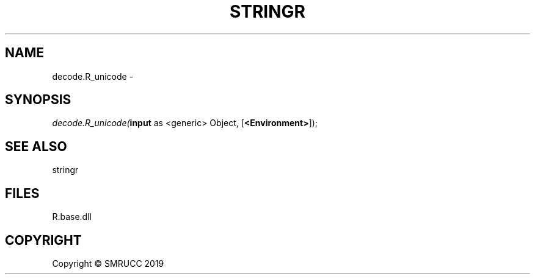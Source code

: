 .\" man page create by R# package system.
.TH STRINGR 4 2020-11-09 "decode.R_unicode" "decode.R_unicode"
.SH NAME
decode.R_unicode \- 
.SH SYNOPSIS
\fIdecode.R_unicode(\fBinput\fR as <generic> Object, 
[\fB<Environment>\fR]);\fR
.SH SEE ALSO
stringr
.SH FILES
.PP
R.base.dll
.PP
.SH COPYRIGHT
Copyright © SMRUCC 2019
